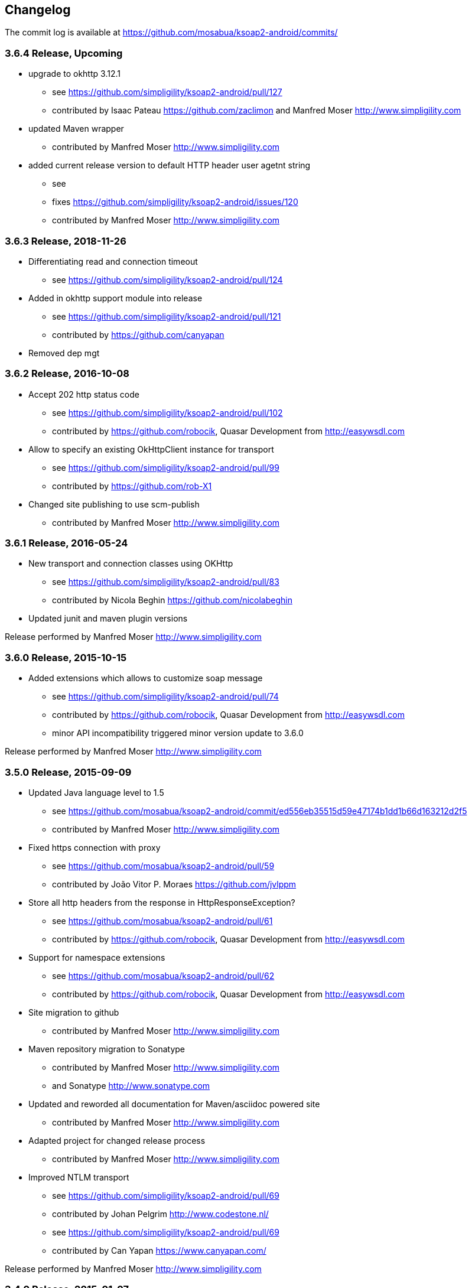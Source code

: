 == Changelog

The commit log is available at https://github.com/mosabua/ksoap2-android/commits/

=== 3.6.4 Release, Upcoming

* upgrade to okhttp 3.12.1
** see https://github.com/simpligility/ksoap2-android/pull/127
** contributed by Isaac Pateau https://github.com/zaclimon and Manfred Moser http://www.simpligility.com
* updated Maven wrapper
** contributed by Manfred Moser http://www.simpligility.com
* added current release version to default HTTP header user agetnt string
** see
** fixes https://github.com/simpligility/ksoap2-android/issues/120
** contributed by Manfred Moser http://www.simpligility.com



=== 3.6.3 Release, 2018-11-26

* Differentiating read and connection timeout
** see https://github.com/simpligility/ksoap2-android/pull/124
* Added in okhttp support module into release
** see https://github.com/simpligility/ksoap2-android/pull/121
** contributed by https://github.com/canyapan
* Removed dep mgt

=== 3.6.2 Release, 2016-10-08

* Accept 202 http status code
** see https://github.com/simpligility/ksoap2-android/pull/102
** contributed by https://github.com/robocik, Quasar Development from http://easywsdl.com
* Allow to specify an existing OkHttpClient instance for transport
** see https://github.com/simpligility/ksoap2-android/pull/99
** contributed by https://github.com/rob-X1
* Changed site publishing to use scm-publish
** contributed by Manfred Moser http://www.simpligility.com

=== 3.6.1 Release, 2016-05-24

* New transport and connection classes using OKHttp
** see https://github.com/simpligility/ksoap2-android/pull/83
** contributed by Nicola Beghin https://github.com/nicolabeghin
* Updated junit and maven plugin versions

Release performed by Manfred Moser http://www.simpligility.com

=== 3.6.0 Release, 2015-10-15

* Added extensions which allows to customize soap message
** see https://github.com/simpligility/ksoap2-android/pull/74
** contributed by https://github.com/robocik, Quasar Development from http://easywsdl.com
** minor API incompatibility triggered minor version update to 3.6.0

Release performed by Manfred Moser http://www.simpligility.com

=== 3.5.0 Release, 2015-09-09

* Updated Java language level to 1.5
** see https://github.com/mosabua/ksoap2-android/commit/ed556eb35515d59e47174b1dd1b66d163212d2f5
** contributed by Manfred Moser http://www.simpligility.com
* Fixed https connection with proxy
** see https://github.com/mosabua/ksoap2-android/pull/59
** contributed by João Vitor P. Moraes https://github.com/jvlppm
* Store all http headers from the response in HttpResponseException?
** see https://github.com/mosabua/ksoap2-android/pull/61
** contributed by https://github.com/robocik, Quasar Development from http://easywsdl.com
* Support for namespace extensions
** see https://github.com/mosabua/ksoap2-android/pull/62
** contributed by https://github.com/robocik, Quasar Development from http://easywsdl.com
* Site migration to github 
** contributed by Manfred Moser http://www.simpligility.com
* Maven repository migration to Sonatype
** contributed by Manfred Moser http://www.simpligility.com 
** and Sonatype http://www.sonatype.com 
* Updated and reworded all documentation for Maven/asciidoc powered site 
** contributed by Manfred Moser http://www.simpligility.com
* Adapted project for changed release process
** contributed by Manfred Moser http://www.simpligility.com
* Improved NTLM transport
** see https://github.com/simpligility/ksoap2-android/pull/69
** contributed by Johan Pelgrim http://www.codestone.nl/
** see https://github.com/simpligility/ksoap2-android/pull/69
** contributed by Can Yapan https://www.canyapan.com/

Release performed by Manfred Moser http://www.simpligility.com

=== 3.4.0 Release, 2015-01-07

* Support for different namespaces and pre** fixes for attribute values, in case the value and the attribute are not in the same namespace.
** see https://github.com/mosabua/ksoap2-android/pull/53
** contributed by chelala https://github.com/chelala
* Updated parent pom version for plugin version control
** contributed by Manfred Moser http://www.simpligility.com
* Support upper or lowercase for tags in soapfault
** see https://github.com/mosabua/ksoap2-android/pull/57
** contributed by Omar Hussein https://github.com/satansly
* Addition of methods to improve attributes handling and inner text for tags
** see https://github.com/mosabua/ksoap2-android/pull/58
** contributed by Omar Hussein https://github.com/satansly

Release performed by Manfred Moser http://www.simpligility.com

=== 3.3.0 Release, 2014-05-09

* Prevent NPE when getting property value
** see https://github.com/mosabua/ksoap2-android/pull/50
** contributed by https://github.com/Islandman93
* Fix to allow overriding SSLSocketFactory in ServiceConnection?
** see https://github.com/mosabua/ksoap2-android/pull/52
** fixes  issue 189 
** contributed by https://github.com/yousifucv
* Added feature to control a null value representation in SOAP message
** see https://github.com/mosabua/ksoap2-android/pull/51
** contributed by https://github.com/robocik, Quasar Development from http://easywsdl.com

Release performed by Manfred Moser http://www.simpligility.com

=== 3.2.0 Release, 2014-02-23

* Feature to allow skipping of properties with null value and not render them in the output xml at all
** see https://github.com/mosabua/ksoap2-android/pull/42
** contributed by https://github.com/robocik, Quasar Development from http://easywsdl.com
* Enable SoapSerializationEnvelope? to serialize attributes from any class that inherits from AttributeContainer?, not just SoapObject?
** see https://github.com/mosabua/ksoap2-android/pull/43
** contributed by https://github.com/robocik, Quasar Development from http://easywsdl.com
* Simplification for extending SoapSerializationEnvelope?
** see https://github.com/mosabua/ksoap2-android/pull/44
** contributed by https://github.com/robocik, Quasar Development from http://easywsdl.com
* Explicitly disconnecting serviceconnection to avoid issues with android keeping connection and trying to reconnect
** fixes  issue 173 
** see https://github.com/mosabua/ksoap2-android/pull/47
** contributed by https://github.com/Islandman93
* Added interface HasAttributes? to allow different classes to have attributes (used for Vector now)
** see https://github.com/mosabua/ksoap2-android/pull/48
** contributed by https://github.com/robocik, Quasar Development from http://easywsdl.com
* Support for multi dimensional arrays for RPC encoded services
** see https://github.com/mosabua/ksoap2-android/pull/49/files
** contributed by https://github.com/robocik, Quasar Development from http://easywsdl.com

Release performed by Manfred Moser http://www.simpligility.com

=== 3.1.1 Release, 2013-11-29

* Making SoapPrimitive? more open and flexibile for reuse
** see commits around https://github.com/mosabua/ksoap2-android/commit/320c2560444cedfbca5be894750f0239eebde44d
** contributed by Sergey Kolebanov <skoleban@mera.ru> and Manfred Moser

Release performed by Manfred Moser http://www.simpligility.com

=== 3.1.0 Release, 2013-10-24

* SoapFault? parsing fix for responses with HTTP 500 response codes
** see https://github.com/mosabua/ksoap2-android/pull/38
** contributed by Nico du Plessis http://nicoduplessis.com/
* Provide file output stream instead of byte array if a file is created in HttpTransportSE
** see https://github.com/mosabua/ksoap2-android/pull/37
** contributed by https://github.com/joschi70
* Easier way of getting Http Response Code on Call() when response code != 200
** see https://github.com/mosabua/ksoap2-android/pull/40
** contributed by JBay Solutions https://github.com/syshex
* Fixed logic around ignoring connections closure
** see https://github.com/mosabua/ksoap2-android/commit/7c51bfb3da66d2748cc628ab8cd4a94aac23925f
** contributed by Manfred Moser http://www.simpligility.com
* Fixed logic around ignoring connections closure
** see https://github.com/mosabua/ksoap2-android/commit/7c51bfb3da66d2748cc628ab8cd4a94aac23925f
** contributed by Manfred Moser http://www.simpligility.com
* Removed connection close header, since it has been causing issues for users
** see https://github.com/mosabua/ksoap2-android/commit/c9b810a40f7c3f4843181f1dc024d62c702249ae
** contributed by Manfred Moser http://www.simpligility.com
* Updated parent pom, set to require Maven 3.1.1 and added travis ci build
** contributed by Manfred Moser http://www.simpligility.com

Release performed by Manfred Moser http://www.simpligility.com

=== 3.0.0 Release, 2013-03-05

* Added support to stream response into a file rather than parsing it
** see issue 137 
** contributed by Manfred Moser http://www.simpligility.com
* Removed duplicate variables hiding super class variable to expose access to timeout
** see https://github.com/mosabua/ksoap2-android/pull/34
** contributed by Anatoliy Shuba, https://github.com/AShuba
* Modification to provide HTTP status information
** see https://github.com/mosabua/ksoap2-android/pull/32
** contributed by https://github.com/baldheadedguy steighton@pointinside.com
* Disabled getting namespace from mapping and rather get correct type from response
** fixes  issue 75 
** see https://github.com/mosabua/ksoap2-android/pull/33
** contributed by Antonio Vila Juarez https://github.com/antoniov72
* Clean up of transports and service connection usage
** see https://github.com/mosabua/ksoap2-android/pull/35
** contributed by Anatoliy Shuba, https://github.com/AShuba

Release performed by Manfred Moser http://www.simpligility.com

=== 3.0.0-RC.4 Release, 2012-11-12

* Added BufferedInputStream? to wrap the InputStream? in transports
** should fix  issue 82 
** see https://github.com/mosabua/ksoap2-android/pull/31
* Add support for Proxy Configuration using HttpsTransportSE
** fixes  issue 140 
** contributed by Manfred Moser http://www.simpligility.com
* Release process
** contributed by Manfred Moser http://www.simpligility.com

Release performed by Manfred Moser http://www.simpligility.com

=== 3.0.0-RC.3 Release, 2012-11-06

* Connection keep-alive or close Fix
** fixes  issue 132 
** see https://github.com/mosabua/ksoap2-android/pull/30
** contributed by Jose Castellanos Molina https://github.com/matlock08

Release performed by Manfred Moser http://www.simpligility.com

=== 3.0.0-RC.2 Release, 2012-10-22

* Gzip stream workaround for Android 2.3
** see https://github.com/mosabua/ksoap2-android/pull/26
** contributed by Vadim Kotov
* SOAP envelope encoding synced with HTTP request Content-Type attribute
** see https://github.com/mosabua/ksoap2-android/pull/28/
** contributed by Anatoliy Shuba, https://github.com/AShuba
* Fix gzipped error streams
** see https://github.com/mosabua/ksoap2-android/pull/27
** fixes  issue 131 
** contributed by Wesley Wiser, https://github.com/wesleywiser
* Close connection in transport
** see https://github.com/mosabua/ksoap2-android/pull/29
** fixes  issue 133 
** contributed by Maziz Eza https://github.com/MazizEsa
* Plugin updates and release process
** contributed by Manfred Moser http://www.simpligility.com

Release performed by Manfred Moser http://www.simpligility.com

=== 3.0.0-RC.1 Release, 2012-07-19

* fix for gzip support on servers that use lower case header properties
** see discussion in https://github.com/mosabua/ksoap2-android/pull/17
* improved honoring of implicitTypes flag
** fixes  issue 66 
** contributed by Anatoliy Shuba, https://github.com/AShuba
* improved access to service connection from transport classes
** see https://github.com/mosabua/ksoap2-android/pull/22
** contributed by https://github.com/domenukk
* changed method name!
* removed all deprecated methods causing version to rev to 2.7.0, decided to do a RC.1 first though
** contributed by Manfred Moser http://www.simpligility.com
* optimized buffer length of requests
** contributed by Jose Castellanos Molina https://github.com/matlock08
** see https://github.com/mosabua/ksoap2-android/pull/24
* added module with support for NTLM support
** contributed by Manfred Moser http://www.simpligility.com based off contribution on the mailing list

Release performed by Manfred Moser http://www.simpligility.com

=== 2.6.5 Release, 2012-05-31

* Gzip encoding support
** fixes  issue 103 
** see https://github.com/mosabua/ksoap2-android/pull/17
** contributed by Anatoliy Shuba, https://github.com/AShuba
* newInstance() on SoapObject? modifies original instance fixed
** fixes  issue 99 
** see https://github.com/mosabua/ksoap2-android/pull/18
** contributed by Jose Castellanos Molina https://github.com/matlock08
* removed redundant opening of connection in HttpTransportSE
** fixes  issue 122 
** see https://github.com/mosabua/ksoap2-android/pull/20
** contributed by Jose Castellanos Molina https://github.com/matlock08

Release performed by Manfred Moser http://www.simpligility.com

=== 2.6.4 Release, 2012-05-01

* Skip unknown properties instead of throwing a RuntimeException?
use avoidExceptionForUnknownProperty property to activate
** see https://github.com/mosabua/ksoap2-android/pull/13
** contributed by Nikolay Ivanets https://github.com/StenaviN
** somehow got lost in git merges, reapplied by Manfred Moser, , http://www.simpligility.com
* Fix to avoid inner class warning
** fixes  issue 71 
** see https://github.com/mosabua/ksoap2-android/pull/16
** contributed by Sergej Koščejev https://github.com/sergej-koscejev
* Made SoapObject#getPropertyInfo?() work for nested SoapObjects?
** fixes  issue 117 
** see https://github.com/mosabua/ksoap2-android/pull/15
** contributed by Sergej Koščejev https://github.com/sergej-koscejev
* Proper behaviour for getPropertySafelyAsString in case of null arguments
** fixes second part of  issue 94 
** contributed by Manfred Moser, http://www.simpligility.com

Release performed by Manfred Moser http://www.simpligility.com

=== 2.6.3 Release, 2012-04-10

* Ensure that attributes on SoapPrimitives? are serialized out correctly and not list
** fixes  issue 112 
** see https://github.com/mosabua/ksoap2-android/commit/f0e23aed58d2b8d0aabc4ae2436a2dc8c4e036bc
** contributed by Manfred Moser, http://www.simpligility.com
* Allow to set the SSLFactory for a https connection, essentially allow using self signed certificates
** see https://github.com/mosabua/ksoap2-android/pull/14
** contributed by Frangiskos Sigalas https://github.com/silme
* Forcing code style on test code
** contributed by Manfred Moser, http://www.simpligility.com

Release performed by Manfred Moser http://www.simpligility.com

=== 2.6.2 Release, 2012-03-19

* convenience methods in SoapObject? to get primitive data without the anyType
** fixes  issue 50 
** contributed by Konrad Barth https://github.com/ictoain
* Fix for nested soaps producing correct xml in serialization
** see https://github.com/mosabua/ksoap2-android/pull/12
** contributed by Andrew Oppenlander http://themented.com
* Loss of data type in serialization fixed so that request produced is the same as for 

Release performed by Manfred Moser http://www.simpligility.com

=== 2.6.0 release

** see https://github.com/mosabua/ksoap2-android/commit/583e7ea839ea58cd577357e93b7232162d127599
** see https://github.com/mosabua/ksoap2-android/commit/80d70289dc59686a09504ec1be4dc5a6bc9871f6
** see https://github.com/mosabua/ksoap2-android/commit/895cac1a1072704238760fe401a2b72616ea8938
** contributed by Manfred Moser, http://www.simpligility.com
*  introduced checkstyle usage to force some common rules to avoid merge problems and problems with github display and also cleaned up a bunch of code to follow rules
** see https://github.com/mosabua/ksoap2-android/commit/d4e4bb597269dd9eaf5c85dc4bb4ea08bdaeee5d and following commits
** contributed by Manfred Moser, http://www.simpligility.com
* forcing maven version and setting a few more plugin versions as well as updating some
** see https://github.com/mosabua/ksoap2-android/commit/e56e72e1b3162e35aa02c3b14ad1bf4d952e64b6
** contributed by Manfred Moser, http://www.simpligility.com

Release performed by Manfred Moser http://www.simpligility.com

=== 2.6.1 Release, 2012-01-16
 
*  issue 94  fix, no NPE with non string properties
** contributed by Dawid Drozd https://github.com/gelldur
* added support to manage the order of SoapObject? properties (PropertyInfos? and SoapObjects?)
** see https://github.com/mosabua/ksoap2-android/pull/10
** contributed by Andrew Oppenlander http://themented.com

Release performed by Manfred Moser http://www.simpligility.com

=== 2.6.0 Release, 2011-11-17

* issue 84  fix, correct Content-Type in SOAP 1.2
** contributed by elias.nystrom and Manfred Moser
* issue 87  fix, setting charset to utf-8
** contributed by tauit.dnmd and Manfred Moser
* removed deprecated Android specific classes, since they did not actually have any actual behaviour anyway, use HttpTransportSE instead
** see https://github.com/mosabua/ksoap2-android/commit/352841817a8898d4c794e2b8d3d6bdfb81da96be
** contributed by Manfred Moser, http://www.simpligility.com

Release performed by Manfred Moser http://www.simpligility.com

=== 2.5.8 Release, 2011-09-26
 
* issue 75  fix, removing array type if implicitTypes is on
** see https://github.com/mosabua/ksoap2-android/pull/8
** contributed by John Lindeman
* issue 77  fix, allowing empty body out
** contributed by Finn Larsen and Manfred Moser
* implemented correct SoapFault? for SOAP 1.2
** contributed by Petter Uvesten, http://www.everichon.com

Release performed by Manfred Moser http://www.simpligility.com

=== 2.5.7 Release, 2011-07-06
 
* issue 10  fix
** contributed by Manfred Moser, http://www.simpligility.com
* issue 60  and  issue 52  fixed
** contributed by Manfred Moser, http://www.simpligility.com
* correct removal of SOAPAction for 1.2, ** fixes  issue 67 
** contributed by Petter Uvesten, http://www.everichon.com
* correct header for 1.2, ** fixes  issue 68 
** contributed by Petter Uvesten, http://www.everichon.com

Release performed by Manfred Moser http://www.simpligility.com

=== 2.5.6 Release, 2011-06-22

* convenience methods for getting string representation of attributes and properties off SoapObjects?
** contributed by Manfred Moser
* convenience methods for adding attributes and properties to SoapObject? only if not null
** contributed by Manfred Moser

Release performed by Manfred Moser http://www.simpligility.com

=== 2.5.5 Release, 2011-06-06

* license and contributor details updated
* SoapObject#addSoapObject?
** contributed by Andrew Oppenlander
* refactored safeGetX to getXSafely in SoapObject?
** contributed by Manfred Moser

Release performed by Manfred Moser http://www.simpligility.com

=== 2.5.4 Release, 2011-02-04

* fixed bug in URI properties acquisition
* added feature to manage cookies across request response communication
* javadoc updates
* exposed connection in transport for access
* fixed property count returned in getResponse https://github.com/mosabua/ksoap2-android/commit/1184019043cc63e7439f577cf740cc3cdb88e923

Release performed by Manfred Moser http://www.simpligility.com

=== 2.5.3 Release, 2011-02-04

* see 2.5.4 release, the release process failed for this release number due to technical difficulties

=== 2.5.2 Release, 2010-11-01

* added https transport 
** fixing  issue 6  http://code.google.com/p/ksoap2-android/issues/detail?id=6
* deprecated android https transport classes since they are null change implementations of the SE ones and conflict with Android SDK class names too ( a future release will remove these classes)
* applied vector node patch fixing  issue 29  http://code.google.com/p/ksoap2-android/issues/detail?id=29
* updated copyright file with more details from contributors

Release performed by Manfred Moser http://www.simpligility.com

=== 2.5.1 Release, 2010-10-12

After merging a bunch patches and figuring out how to do a release I have created a 2.5.1 release and deployed it to the Maven repo on google code. Included fixes

* attribute reading working issues http://code.google.com/p/ksoap2-android/issues/detail?id=17 and http://code.google.com/p/ksoap2-android/issues/detail?id=4
* patch for empty soap fault detail
* a bunch of convenience methods for working with soapobjects

Release performed by Manfred Moser http://www.simpligility.com

=== 2.3 Release, 2009-08-16

Version 2.3 of the ksoap2-android project was released on Sunday, 2009-08-16. This release contains fixes for the following issues:

* Issue 2: Duplicated AndroidHttpTransport.class and AndroidServiceConnection.java files in the release JAR.
* Issue 3: AndroidServiceConnection is using wrong httpclient library version

Other Announcements

2010-10-12 Wiki overhaul
I did a major overhaul of the wiki and the content on it as well as adding more content.

Release performed by Manfred Moser http://www.simpligility.com

=== 2010-10-08 Project Owner Change

The project has been dormant for too long and as of today has been taken over by Manfred Moser http://www.simpligility.com. Thanks to Karl Davies for past project creation and maintenance

In the near term the following steps are planned:

* applying some of my own patches
* applying some patches I received from various other community members
* updating the wiki to reflect the new state
* various other tasks that might come up
* create a new release

We will create issues for all these tasks shortly and track progress with the issue tracker.

A new mailing list has been created so please feel free to join the list and post any ideas or questions there.

Manfred

==== 2009-08-16, Development Status

My apologies for the long hiatus in updates to this project. I was actually quite surprised to discover today that others were making use of it. I just pushed out a new release (2.3) to resolve the issues folks were having making use of it.

If you'd like to help contribute to this project, please let me know. I'll try to put up a page with build instructions sometime in the near future.
